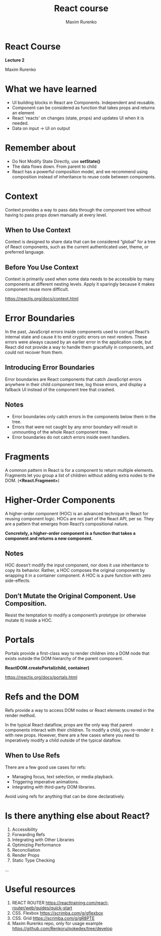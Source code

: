 #+OPTIONS: num:nil toc:nil reveal_slide_number:h/v
#+REVEAL_ROOT: ../reveal.js
#+REVEAL_THEME: solarized
#+REVEAL_PLUGINS: (highlight)
#+Title: React course
#+Author: Maxim Rurenko
#+Email: mrurenko@gmail.com

* React Course
*Lecture 2*

Maxim Rurenko
* What we have learned
- UI building blocks in React are Components. Independent and reusable.
- Component can be considered as function that takes props and returns an element
- React 'reacts' on changes (state, props) and updates UI when it is needed.
- Data on input -> UI on output
* Remember about
- Do Not Modify State Directly, use *setState()*
- The data flows down. From parent to child
- React has a powerful composition model, and we recommend using composition instead of inheritance
  to reuse code between components.
* Context
Context provides a way to pass data through the component tree without
having to pass props down manually at every level.

** When to Use Context
Context is designed to share data that can be considered “global” for
a tree of React components, such as the current authenticated user,
theme, or preferred language.
** Before You Use Context
Context is primarily used when some data needs to be accessible by
many components at different nesting levels. Apply it sparingly
because it makes component reuse more difficult.

https://reactjs.org/docs/context.html
* Error Boundaries
In the past, JavaScript errors inside components used to corrupt
React’s internal state and cause it to emit cryptic errors on next
renders. These errors were always caused by an earlier error in the
application code, but React did not provide a way to handle them
gracefully in components, and could not recover from them.

** Introducing Error Boundaries
Error boundaries are React components that catch JavaScript errors
anywhere in their child component tree, log those errors, and display
a fallback UI instead of the component tree that crashed.

** Notes
- Error boundaries only catch errors in the components below them in the tree.
- Errors that were not caught by any error boundary will result in unmounting of the whole React component tree.
- Error boundaries do not catch errors inside event handlers.
* Fragments
A common pattern in React is for a component to return multiple
elements. Fragments let you group a list of children without adding
extra nodes to the DOM. (*<React.Fragment>*)
* Higher-Order Components
A higher-order component (HOC) is an advanced technique in React for
reusing component logic. HOCs are not part of the React API, per
se. They are a pattern that emerges from React’s compositional nature.

*Concretely, a higher-order component is a function that takes a component and returns a new component.*
** Notes
 HOC doesn’t modify the input component, nor does it use inheritance
 to copy its behavior. Rather, a HOC composes the original component
 by wrapping it in a container component. A HOC is a pure function
 with zero side-effects.
** Don’t Mutate the Original Component. Use Composition.
Resist the temptation to modify a component’s prototype (or otherwise mutate it) inside a HOC.
* Portals
Portals provide a first-class way to render children into a DOM node
that exists outside the DOM hierarchy of the parent component.

*ReactDOM.createPortal(child, container)*

https://reactjs.org/docs/portals.html
* Refs and the DOM
Refs provide a way to access DOM nodes or React elements created in the render method.

In the typical React dataflow, props are the only way that parent
components interact with their children. To modify a child, you
re-render it with new props. However, there are a few cases where you
need to imperatively modify a child outside of the typical dataflow.

** When to Use Refs
There are a few good use cases for refs:

- Managing focus, text selection, or media playback.
- Triggering imperative animations.
- Integrating with third-party DOM libraries.

Avoid using refs for anything that can be done declaratively.
* Is there anything else about React?
1. Accessibility
2. Forwarding Refs
3. Integrating with Other Libraries
4. Optimizing Performance
5. Reconciliation
6. Render Props
7. Static Type Checking
...
* Useful resources
1. REACT ROUTER https://reacttraining.com/react-router/web/guides/quick-start
2. CSS. Flexbox https://scrimba.com/g/gflexbox
3. CSS. Grid https://scrimba.com/g/gR8PTE
4. Maxim Rurenko repo, only for usage example https://github.com/Renkoru/pokedex/tree/develop
